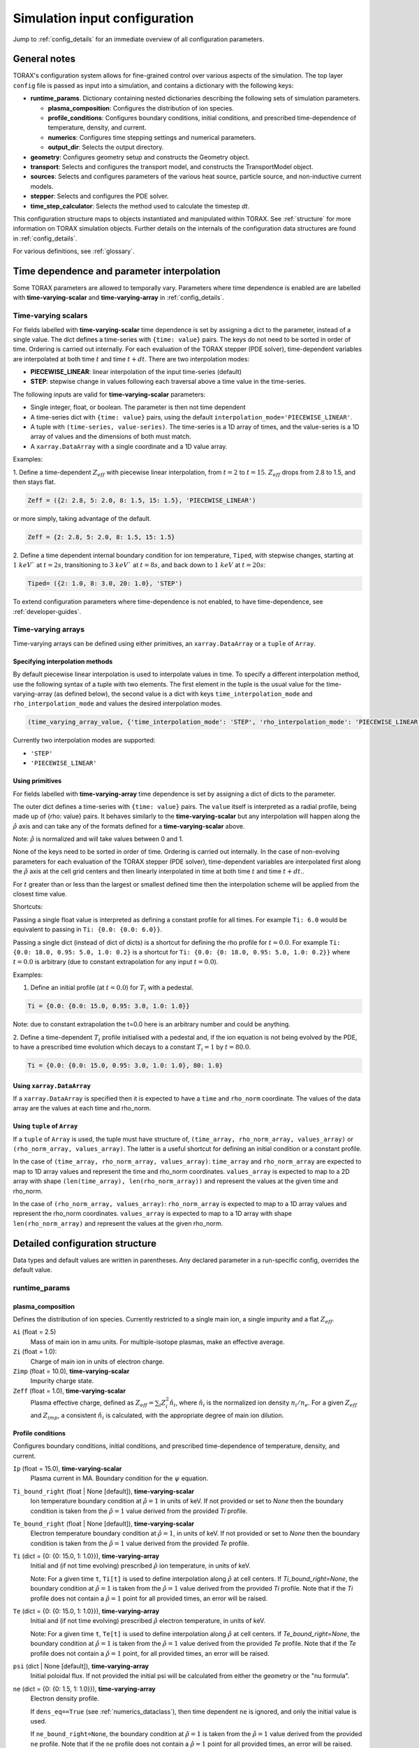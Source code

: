 .. _configuration:

Simulation input configuration
##############################

Jump to :ref:`config_details` for an immediate overview of all configuration parameters.

General notes
=============

TORAX's configuration system allows for fine-grained control over various aspects of the simulation.
The top layer ``config`` file is passed as input into a simulation, and contains a dictionary with the following keys:

* **runtime_params**. Dictionary containing nested dictionaries describing the following sets of simulation parameters.

  * **plasma_composition**: Configures the distribution of ion species.
  * **profile_conditions**: Configures boundary conditions, initial conditions, and prescribed time-dependence of temperature, density, and current.
  * **numerics**: Configures time stepping settings and numerical parameters.
  * **output_dir**: Selects the output directory.

* **geometry**: Configures geometry setup and constructs the Geometry object.
* **transport**: Selects and configures the transport model, and constructs the TransportModel object.
* **sources**: Selects and configures parameters of the various heat source, particle source, and non-inductive current models.
* **stepper**: Selects and configures the PDE solver.
* **time_step_calculator**: Selects the method used to calculate the timestep `dt`.

This configuration structure maps to objects instantiated and manipulated within TORAX.
See :ref:`structure` for more information on TORAX simulation objects.
Further details on the internals of the configuration data structures are found in :ref:`config_details`.

For various definitions, see :ref:`glossary`.

Time dependence and parameter interpolation
===========================================
Some TORAX parameters are allowed to temporally vary. Parameters where time dependence is enabled are
are labelled with **time-varying-scalar** and **time-varying-array** in :ref:`config_details`.

Time-varying scalars
--------------------
For fields labelled with **time-varying-scalar** time dependence is set by assigning a dict to the parameter,
instead of a single value. The dict defines a time-series with ``{time: value}`` pairs.
The keys do not need to be sorted in order of time. Ordering is carried out internally.
For each evaluation of the TORAX stepper (PDE solver), time-dependent variables
are interpolated at both time :math:`t` and time :math:`t+dt`.
There are two interpolation modes:

* **PIECEWISE_LINEAR**: linear interpolation of the input time-series (default)
* **STEP**: stepwise change in values following each traversal above a time value in the time-series.

The following inputs are valid for **time-varying-scalar** parameters:

* Single integer, float, or boolean. The parameter is then not time dependent
* A time-series dict with ``{time: value}`` pairs, using the default ``interpolation_mode='PIECEWISE_LINEAR'``.
* A tuple with ``(time-series, value-series)``. The time-series is a 1D array of times, and the value-series is a 1D array of values and the dimensions of both must match.
* A ``xarray.DataArray`` with a single coordinate and a 1D value array.

Examples:

1. Define a time-dependent :math:`Z_{eff}` with piecewise linear interpolation, from :math:`t=2` to :math:`t=15`.
:math:`Z_{eff}` drops from 2.8 to 1.5, and then stays flat.

.. code-block:: python

  Zeff = ({2: 2.8, 5: 2.0, 8: 1.5, 15: 1.5}, 'PIECEWISE_LINEAR')

or more simply, taking advantage of the default.

.. code-block:: python

  Zeff = {2: 2.8, 5: 2.0, 8: 1.5, 15: 1.5}

2. Define a time dependent internal boundary condition for ion temperature, ``Tiped``, with stepwise changes,
starting at :math:`1~keV`` at :math:`t=2s`, transitioning to :math:`3~keV`` at :math:`t=8s`, and back down
to :math:`1~keV` at :math:`t=20s`:

.. code-block:: python

  Tiped= ({2: 1.0, 8: 3.0, 20: 1.0}, 'STEP')

To extend configuration parameters where time-dependence is not enabled, to have time-dependence, see :ref:`developer-guides`.

Time-varying arrays
-------------------
Time-varying arrays can be defined using either primitives, an
``xarray.DataArray`` or a ``tuple`` of ``Array``.

Specifying interpolation methods
^^^^^^^^^^^^^^^^^^^^^^^^^^^^^^^^
By default piecewise linear interpolation is used to interpolate values in time.
To specify a different interpolation method, use the following syntax of a tuple
with two elements. The first element in the tuple is the usual value for the
time-varying-array (as defined below), the second value is a dict with keys
``time_interpolation_mode`` and ``rho_interpolation_mode`` and values the
desired interpolation modes.

.. code-block:: python

  (time_varying_array_value, {'time_interpolation_mode': 'STEP', 'rho_interpolation_mode': 'PIECEWISE_LINEAR'})

Currently two interpolation modes are supported:

* ``'STEP'``
* ``'PIECEWISE_LINEAR'``

Using primitives
^^^^^^^^^^^^^^^^

For fields labelled with **time-varying-array** time dependence is set by assigning a dict of dicts to the parameter.

The outer dict defines a time-series with ``{time: value}`` pairs.
The ``value`` itself is interpreted as a radial profile, being made up of {rho: value} pairs.
It behaves similarly to the **time-varying-scalar** but any interpolation will happen along the
:math:`\hat{\rho}` axis and can take any of the formats defined for a **time-varying-scalar** above.

Note: :math:`\hat{\rho}` is normalized and will take values between 0 and 1.

None of the keys need to be sorted in order of time. Ordering is carried out internally.
In the case of non-evolving parameters for each evaluation of the TORAX stepper (PDE solver), time-dependent variables
are interpolated first along the :math:`\hat{\rho}` axis at the cell grid centers and then linearly interpolated in time
at both time :math:`t` and time :math:`t+dt`..

For :math:`t` greater than or less than the largest or smallest defined time then the interpolation scheme
will be applied from the closest time value.

Shortcuts:

Passing a single float value is interpreted as defining a constant profile for all times.
For example ``Ti: 6.0`` would be equivalent to passing in ``Ti: {0.0: {0.0: 6.0}}``.

Passing a single dict (instead of dict of dicts) is a shortcut for defining the rho profile
for :math:`t=0.0`. For example ``Ti: {0.0: 18.0, 0.95: 5.0, 1.0: 0.2}`` is a shortcut for
``Ti: {0.0: {0: 18.0, 0.95: 5.0, 1.0: 0.2}}`` where :math:`t=0.0` is arbitrary
(due to constant extrapolation for any input :math:`t=0.0`).


Examples:

1. Define an initial profile (at :math:`t=0.0`) for :math:`T_{i}` with a pedestal.

.. code-block:: python

  Ti = {0.0: {0.0: 15.0, 0.95: 3.0, 1.0: 1.0}}

Note: due to constant extrapolation the t=0.0 here is an arbitrary number and could be anything.

2. Define a time-dependent :math:`T_{i}` profile initialised with a pedestal and, if the ion equation is not being
evolved by the PDE, to have a prescribed time evolution which decays to a
constant :math:`T_{i}=1` by :math:`t=80.0`.

.. code-block:: python

  Ti = {0.0: {0.0: 15.0, 0.95: 3.0, 1.0: 1.0}, 80: 1.0}

Using ``xarray.DataArray``
^^^^^^^^^^^^^^^^^^^^^^^^^^
If a ``xarray.DataArray`` is specified then it is expected to have a
``time`` and ``rho_norm`` coordinate. The values of the data array are the values
at each time and rho_norm.

Using ``tuple`` of ``Array``
^^^^^^^^^^^^^^^^^^^^^^^^^^^^
If a ``tuple`` of ``Array`` is used, the tuple must have structure of,
``(time_array, rho_norm_array, values_array)`` or ``(rho_norm_array, values_array)``.
The latter is a useful shortcut for defining an initial condition or a constant profile.

In the case of ``(time_array, rho_norm_array, values_array)``:
``time_array`` and ``rho_norm_array`` are expected to map to 1D array values and
represent the time and rho_norm coordinates.
``values_array`` is expected to map to a 2D array with shape
``(len(time_array), len(rho_norm_array))`` and represent the values at the given
time and rho_norm.

In the case of ``(rho_norm_array, values_array)``:
``rho_norm_array`` is expected to map to a 1D array values and represent the
rho_norm coordinates.
``values_array`` is expected to map to a 1D array with shape
``len(rho_norm_array)`` and represent the values at the given rho_norm.

.. _config_details:

Detailed configuration structure
================================

Data types and default values are written in parentheses. Any declared parameter in a run-specific config, overrides the default value.

runtime_params
--------------

plasma_composition
^^^^^^^^^^^^^^^^^^

Defines the distribution of ion species. Currently restricted to a single main ion, a single impurity and a flat :math:`Z_{eff}`.

``Ai`` (float = 2.5)
  Mass of main ion in amu units. For multiple-isotope plasmas, make an effective average.

``Zi`` (float = 1.0):
  Charge of main ion in units of electron charge.

``Zimp`` (float = 10.0), **time-varying-scalar**
  Impurity charge state.

``Zeff`` (float = 1.0), **time-varying-scalar**
  Plasma effective charge, defined as :math:`Z_{eff}=\sum_i Z_i^2 \hat{n}_i`, where :math:`\hat{n}_i` is
  the normalized ion density :math:`n_i/n_e`. For a given :math:`Z_{eff}` and :math:`Z_{imp}`, a consistent :math:`\hat{n}_i` is calculated,
  with the appropriate degree of main ion dilution.

Profile conditions
^^^^^^^^^^^^^^^^^^

Configures boundary conditions, initial conditions, and prescribed time-dependence of temperature, density, and current.

``Ip`` (float = 15.0), **time-varying-scalar**
  Plasma current in MA. Boundary condition for the :math:`\psi` equation.

``Ti_bound_right`` (float | None [default]), **time-varying-scalar**
  Ion temperature boundary condition at :math:`\hat{\rho}=1` in units of keV.
  If not provided or set to `None` then the boundary condition is taken from the
  :math:`\hat{\rho}=1` value derived from the provided `Ti` profile.

``Te_bound_right`` (float | None [default]), **time-varying-scalar**
  Electron temperature boundary condition at :math:`\hat{\rho}=1`, in units of keV.
  If not provided or set to `None` then the boundary condition is taken from the
  :math:`\hat{\rho}=1` value derived from the provided `Te` profile.

``Ti`` (dict = {0: {0: 15.0, 1: 1.0}}), **time-varying-array**
  Initial and (if not time evolving) prescribed :math:`\hat{\rho}` ion temperature, in units of keV.

  Note: For a given time ``t``, ``Ti[t]`` is used to define interpolation along :math:`\hat{\rho}` at cell centers.
  If `Ti_bound_right=None`, the boundary condition at :math:`\hat{\rho}=1`
  is taken from the :math:`\hat{\rho}=1` value derived from the provided `Ti` profile.
  Note that if the `Ti` profile does not contain a :math:`\hat{\rho}=1` point
  for all provided times, an error will be raised.

``Te`` (dict = {0: {0: 15.0, 1: 1.0}}), **time-varying-array**
  Initial and (if not time evolving) prescribed :math:`\hat{\rho}` electron temperature, in units of keV.

  Note: For a given time ``t``, ``Te[t]`` is used to define interpolation along :math:`\hat{\rho}` at cell centers.
  If `Te_bound_right=None`, the boundary condition at :math:`\hat{\rho}=1`
  is taken from the :math:`\hat{\rho}=1` value derived from the provided `Te` profile.
  Note that if the `Te` profile does not contain a :math:`\hat{\rho}=1` point,
  for all provided times, an error will be raised.

``psi`` (dict | None [default]), **time-varying-array**
  Initial poloidal flux. If not provided the initial psi will be calculated from either the geometry
  or the "nu formula".


``ne`` (dict = {0: {0: 1.5, 1: 1.0}}), **time-varying-array**
  Electron density profile.

  If ``dens_eq==True`` (see :ref:`numerics_dataclass`), then time dependent ``ne`` is ignored, and only the initial value is used.

  If ``ne_bound_right=None``, the boundary condition at :math:`\hat{\rho}=1`
  is taken from the :math:`\hat{\rho}=1` value derived from the provided ``ne`` profile.
  Note that if the ``ne`` profile does not contain a :math:`\hat{\rho}=1` point
  for all provided times, an error will be raised.

``normalize_to_nbar`` (bool = True)
  If True, then the electron density profile is normalized to have the desired line averaged density
  :math:`\bar{n}`.

``nbar`` (float = 0.5), **time-varying-scalar**
  Line averaged density. In units of reference density ``nref`` (see :ref:`numerics_dataclass`) if ``ne_is_fGW==False``.
  In units of Greenwald fraction :math:`n_{GW}` if ``ne_is_fGW==True``. :math:`n_{GW}=I_p/(\pi a^2)` in units of :math:`10^{20} m^{-3}`, where :math:`a`
  is the tokamak minor radius in meters, and :math:`I_p` is the plasma current in MA.

``ne_is_fGW`` (bool = True)
  Toggles units of ``nbar``.

``ne_bound_right`` (float = 0.5), **time-varying-scalar**
  Density boundary condition at :math:`\hat{\rho}=1`. In units of ``nref`` if ``ne_bound_right_is_fGW==False``.
  In units of Greenwald fraction :math:`n_{GW}` if ``ne_bound_right_is_fGW==True``.
  If not provided or set to `None` then the boundary condition is taken from the
  :math:`\hat{\rho}=1` value derived from the provided `ne` profile.

``ne_bound_right_is_fGW`` (bool = False)
  Toggles units of ``ne_bound_right``.

``set_pedestal`` (bool = True), **time-varying-scalar**
  Set internal boundary conditions if True. Do not set internal boundary conditions if False.
  Internal boundary conditions are set using an adaptive localized source term. While a common use-case is to mock up a pedestal, this feature
  can also be used for L-mode modeling with a desired internal boundary condition below :math:`\hat{\rho}=1`.

``Tiped`` (float = 5.0), **time-varying-scalar**
  Internal boundary condition for ion temperature at :math:`\hat{\rho}` = ``Ped_top``, in units of keV.

``Teped`` (float = 5.0), **time-varying-scalar**
  Internal boundary condition for electron temperature at :math:`\hat{\rho}` = ``Ped_top``, in units of keV.

``neped`` (float = 0.7), **time-varying-scalar**
  Internal boundary condition for electron density at  :math:`\hat{\rho}` = ``Ped_top``, in units of keV.
  In units of reference density if ``neped_is_fGW==False``. In units of Greenwald fraction if ``neped_is_fGW==True``.

``neped_is_fGW`` (bool = False)
  Toggles units of ``neped``.

``Ped_top`` (float = 0.91), **time-varying-scalar**
  Location of internal boundary condition, in units of :math:`\hat{\rho}`. In practice, the closest cell
  gridpoint to ``Ped_top`` will be used.

``nu`` (float = 3.0)
  Peaking coefficient of initial current profile: :math:`j = j_0(1 - \hat{\rho}^2)^\nu`. :math:`j_0` is calculated
  to be consistent with a desired total current. Only used if ``initial_psi_from_j==True``, otherwise the ``psi`` profile from the geometry file is used.

``initial_j_is_total_current`` (bool = False)
  Toggles the interpretation of :math:`j` above. If true, then :math:`j` is the total current.
  If false, then :math:`j` is Ohmic current, with :math:`I_{ohm} = I_{tot} - I_{ni}`, where :math:`I_{ni}` is the total non-inductive current
  calculated upon initialization.

``initial_psi_from_j`` (bool = False)
  Toggles if the initial ``psi`` (:math:`\psi`) calculation is based on the "nu" current formula, or from the ``psi``
  available in the numerical geometry file. This setting is ignored for the ad-hoc circular geometry option, which has no numerical geometry, and thus the
  initial ``psi`` is always calculated from the "nu" current formula.

.. _numerics_dataclass:

numerics
^^^^^^^^

Configures simulation control such as time settings and timestep calculation, equations being solved, constant numerical variables.

``t_initial`` (float = 0.0)
  Simulation start time, in units of seconds.

``t_final`` (float = 5.0)
  Simulation end time, in units of seconds.

``exact_t_final`` (bool = False)
  If True, ensures that the simulation end time is exactly ``t_final``, by adapting the final ``dt`` to match.

``maxdt`` (float = 1e-1)
  Maximum timesteps allowed in the simulation. This is only used with the ``chi_time_step_calculator`` time_step_calculator.

``mindt`` (float = 1e-8)
  Minimum timestep allowed in simulation.

``dtmult`` (float = 9.0)
  Prefactor in front of ``chi_timestep_calculator`` base timestep :math:`dt_{base}=\frac{dx^2}{2\chi}` (see :ref:`time_step_calculator`).
  In most use-cases with implicit solution methods, ``dtmult`` can be increased further above the conservative default.

``fixed_dt`` (float = 1e-2)
  Timestep used for ``fixed_time_step_calculator`` (see :ref:`time_step_calculator`).

``ion_heat_eq`` (bool = True)
  Solve the ion heat equation in the time-dependent PDE.

``el_heat_eq`` (bool = True)
  Solve the electron heat equation in the time-dependent PDE.

``current_eq`` (bool = False)
  Solve the current diffusion equation (evolving :math:`\psi`) in the time-dependent PDE.

``dens_eq`` (bool = False)
  Solve the electron density equation in the time-dependent PDE.

``enable_prescribed_profile_evolution`` (bool = True)
  Enable time-dependent prescribed profiles. If False, then time-dependent ``numerics``
  quantities such as ``nbar`` and ``Ti`` will be ignored, even if their respective core_profile equation is not being solved by the PDE.
  This option is provided to allow initialization of density profiles scaled to a Greenwald fraction, and freeze this density even if the current
  is time evolving. Otherwise the density will evolve to always maintain that GW fraction.

``q_correction_factor`` (float = 1.38)
  q-profile correction factor used only in the ad-hoc circular geometry model

``resistivity_mult`` (float = 1.0)
  1/multiplication factor for :math:`\sigma` (conductivity) to reduce the current
  diffusion timescale to be closer to the energy confinement timescale, for testing purposes.

``largeValue_T`` (float = 1e10)
  Prefactor for adaptive source term for setting temperature internal boundary conditions.

``largeValue_n`` (float = 1e8)
  Prefactor for adaptive source term for setting density internal boundary conditions.

``nref`` (float = 1e20)
  Reference density value for normalizations.

output_dir
^^^^^^^^^^

``output_dir`` (str)
  Optional string containing the file directory where the simulation outputs will be saved. If not provided,
  this will default to ``'/tmp/torax_results_<YYYYMMDD_HHMMSS>/'``

.. _time_step_calculator:

geometry
--------

``geometry_type`` (str = 'chease')
  Geometry model used. There are currently three options:

* ``'circular'``
    An ad-hoc circular geometry model. Includes elongation corrections.
    Not recommended for use apart from for testing purposes.

* ``'chease'``
    Loads a CHEASE geometry file.

* ``'fbt'``
    Loads FBT geometry files.

``nrho`` (int = 25)
  Number of radial grid points

``geometry_file`` (str = 'ITER_hybrid_citrin_equil_cheasedata.mat2cols')
  Only used for ``geometry_type='chease'``. Sets the geometry file loaded.
  The geometry directory is set with the ``TORAX_GEOMETRY_DIR`` environment variable. If none is set, then the default is ``torax/data/third_party/geo``.

``LY_file`` (str = None)
  Only used for ``geometry_type='fbt'``. Sets the FBT LY geometry file loaded.

``L_file`` (str = None)
  Only used for ``geometry_type='fbt'``. Sets the FBT L geometry file loaded.

``geometry_dir`` (str = None)
  Optionally overrides the``TORAX_GEOMETRY_DIR`` environment variable.

``Ip_from_parameters`` (bool = True)
  Only used for ``geometry_type='chease'``.Toggles whether total plasma current is read from the configuration file,
  or from the geometry file. If True, then the :math:`\psi` calculated from the geometry file is scaled to match the desired :math:`I_p`.

``Rmaj`` (float = 6.2)
  Major radius (R) in meters.

``Rmin`` (float = 2.0)
  Minor radius (a) in meters.

``B0`` (float = 5.3)
  Toroidal magnetic field on axis [T].

``kappa`` (float = 1.72)
  Only used for ``geometry_type='circular'``. Sets the plasma elongation used for volume, area and q-profile corrections.

``hi_res_fac`` (int = 4)
  Only used when the initial condition ``psi`` is from plasma current. Sets up a higher resolution mesh
  with ``nrho_hires = nrho * hi_res_fac``, used for ``j`` to ``psi`` conversions.

For setting up time-dependent geometry, a subset of varying geometry parameters
and input files are defined in a ``geometry_configs`` dict, which is a
time-series of {time: {configs}} pairs. For example, a time-dependent geometry
input with 3 time-slices of FBT geometries can be set up as:

.. code-block:: python

  'geometry': {
      'geometry_type': 'fbt',
      'Ip_from_parameters': True,
      'geometry_configs': {
          20.0: {
              'LY_file': 'LY_early_rampup.mat',
              'L_file': 'L_early_rampup.mat',
              'Rmaj': 6.2,
              'Rmin': 2.0,
              'B0': 5,3,
          },
          50.0: {
              'LY_file': 'LY_mid_rampup.mat',
              'L_file': 'L_mid_rampup.mat',
              'Rmaj': 6.2,
              'Rmin': 2.0,
              'B0': 5,3,
          },
          100.0: {
              'LY_file': 'LY_endof_rampup.mat',
              'L_file': 'L_endof_rampup.mat',
              'Rmaj': 6.2,
              'Rmin': 2.0,
              'B0': 5,3,
          },
      },
  },

All file loading and geometry processing is done upon simulation initialization.
The geometry inputs into the TORAX PDE coefficients are then time-interpolated
on-the-fly onto the TORAX time slices where the PDE calculations are done.

transport
---------

Select and configure various transport models, such as constant diffusivity, critical gradient model (CGM), or the QuaLiKiz neural network (QLKNN10D).
The dictionary consists of keys common to all transport models, and additional nested dictionaries were parameters pertaining to a specific transport
model are defined.

``transport_model`` (str = 'constant')
  Select the transport model according to the following options:

* ``'constant'``
  Constant transport coefficients
* ``'CGM'``
  Critical Gradient Model
* ``'bohm-gyrobohm'``
  Bohm-GyroBohm model.
* ``'qlknn'``
  The QuaLiKiz Neural Network, 10D hypercube version (QLKNN10D) `[K.L. van de Plassche PoP 2020] <https://doi.org/10.1063/1.5134126>`_

``chimin`` (float = 0.05)
  Lower allowed bound for heat conductivities :math:`\chi`, in units of :math:`m^2/s`.

``chimax`` (float = 100.0)
  Upper allowed bound for heat conductivities :math:`\chi`, in units of :math:`m^2/s`.

``Demin`` (float = 0.05)
  Lower allowed bound for particle conductivity :math:`D`, in units of :math:`m^2/s`.

``Demax`` (float = 100.0)
  Upper allowed bound for particle conductivity :math:`D`, in units of :math:`m^2/s`.

``Vemin`` (float = -50.0)
  Lower allowed bound for particle convection :math:`V`, in units of :math:`m^2/s`.

``Vemax`` (float = 50.0)
  Upper allowed bound for particle convection :math:`V`, in units of :math:`m^2/s`.

``apply_inner_patch`` (bool = False), **time-varying-scalar**
  If True, set a patch for inner core transport coefficients below `rho_inner`.
  Typically used as an ad-hoc measure for MHD (e.g. sawteeth) or EM (e.g. KBM) transport in the inner-core.

``De_inner``  (float = 0.2), **time-varying-scalar**
  Particle diffusivity value for inner transport patch.

``Ve_inner``  (float = 0.0), **time-varying-scalar**
  Particle convection value for inner transport patch.

``chii_inner``  (float = 1.0), **time-varying-scalar**
  Ion heat conduction value for inner transport patch.

``chie_inner`` (float = 1.0), **time-varying-scalar**
  Electron heat conduction value for inner transport patch.

``rho_inner`` (float = 0.3)
  :math:`\hat{\rho}` below which inner patch is applied.

``apply_outer_patch`` (bool = False), **time-varying-scalar**
  If True, set a patch for outer core transport coefficients above ``rho_outer``.
  Useful for the L-mode near-edge region where models like QLKNN10D are not applicable. Only used if ``set_pedestal==False``.

``De_outer``  (float = 0.2), **time-varying-scalar**
  Particle diffusivity value for outer transport patch.

``Ve_outer``  (float = 0.0), **time-varying-scalar**
  Particle convection value for outer transport patch.

``chii_outer``  (float = 1.0), **time-varying-scalar**
  Ion heat conduction value for outer transport patch.

``chie_outer`` (float = 1.0), **time-varying-scalar**
  Electron heat conduction value for outer transport patch.

``rho_outer`` (float = 0.9)
  :math:`\hat{\rho}` above which outer patch is applied.

``smoothing_sigma`` (float = 0.0)
  Width of HWHM Gaussian smoothing kernel operating on transport model outputs.

constant
^^^^^^^^

Runtime parameters for the constant chi transport model, defined within a
``constant_params`` dict nested within the transport dict.

``chii_const`` (float = 1.0), **time-varying-scalar**
  Ion heat conductivity. In units of :math:`m^2/s`.

``chie_const`` (float = 1.0), **time-varying-scalar**
  Electron heat conductivity. In units of :math:`m^2/s`.

``De_const`` (float = 1.0), **time-varying-scalar**
  Electron particle diffusion. In units of :math:`m^2/s`.

``Ve_const`` (float = -0.33), **time-varying-scalar**
  Electron particle convection. In units of :math:`m^2/s`.

CGM
^^^

Runtime parameters for the Critical Gradient Model (CGM), defined within a
``cgm_params`` dict nested within the transport dict.

``alpha`` (float = 2.0)
  Exponent of chi power law: :math:`\chi \propto (R/L_{Ti} - R/L_{Ti_crit})^\alpha`.

``chistiff`` (float = 2.0)
  Stiffness parameter.

``chiei_ratio`` (float = 2.0), **time-varying-scalar**
  Ratio of ion to electron heat conductivity. ITG turbulence has values above 1.

``chi_D_ratio`` (float = 5.0), **time-varying-scalar**
  Ratio of ion heat conductivity to electron particle diffusion.

``VR_D_ratio`` (float = 0.0), **time-varying-scalar**
  Ratio of major radius * electron particle convection to electron particle diffusion.
  Sets the electron particle convection in the model. Negative values will set a peaked
  electron density profile in the absence of sources.

Bohm-GyroBohm
^^^^^^^^^^^^^

Runtime parameters for the Bohm-GyroBohm model, defined within a
``bohm-gyrobohm_params`` dict nested within the transport dict.

``chi_e_bohm_coeff`` (float = 8e-5), **time-varying-scalar**
  Prefactor for Bohm term for electron heat conductivity.

``chi_e_gyrobohm_coeff`` (float = 5e-6), **time-varying-scalar**
  Prefactor for GyroBohm term for electron heat conductivity.

``chi_i_bohm_coeff`` (float = 8e-5), **time-varying-scalar**
  Prefactor for Bohm term for ion heat conductivity.

``chi_i_gyrobohm_coeff`` (float = 5e-6), **time-varying-scalar**
  Prefactor for GyroBohm term for ion heat conductivity.

``d_face_c1`` (float = 1.0), **time-varying-scalar**
  Constant for the electron diffusivity weighting factor.

``d_face_c2`` (float = 0.3), **time-varying-scalar**
  Constant for the electron diffusivity weighting factor.

qlknn
^^^^^

Runtime parameters for the QLKNN10D model, defined within a
``qlknn_params`` dict nested within the transport dict

``model_path`` (str = '')
  Path to the model. If not provided, the path will be set from
  the ``TORAX_QLKNN_MODEL_PATH`` environment variable. If this environment
  variable is not set, then the default is ``~/qlknn_hyper``.

``coll_mult`` (float = 0.25)
  Collisionality multiplier. The default 0.25 is a proxy for the upgraded collision operator
  in QuaLiKiz, in place since QLKNN10D was developed.

``include_ITG`` (bool = True)
  If True, include ITG modes in the total fluxes.

``include_TEM`` (bool = True)
  If True, include TEM modes in the total fluxes.

``include_ETG`` (bool = True)
  If True, include ETG modes in the total electron heat flux.

``ITG_flux_ratio_correction`` (float = 2.0)
  Increase the electron heat flux in ITG modes by this factor.
  The default 2.0 is a proxy for the impact of the upgraded QuaLiKiz collision operator, in place since QLKNN10D was developed.

``DVeff`` (bool = False)
  If True, use either :math:`D_{eff}` or :math:`V_{eff}` for particle transport. See :ref:`physics_models` for more details.

``An_min`` (float = 0.05)
  :math:`|R/L_{ne}|` value below which :math:`V_{eff}` is used instead of :math:`D_{eff}`, if ``DVeff==True``.

``avoid_big_negative_s`` (bool = True)
  If True, modify input magnetic shear such that :math:`\hat{s} - \alpha_{MHD} > -0.2` always,
  to compensate for the lack of slab ITG modes in QuaLiKiz.

``smag_alpha_correction`` (bool = True)
  If True, reduce input magnetic shear by :math:`0.5*\alpha_{MHD}` to capture the main impact of
  :math:`\alpha_{MHD}`, which was not itself part of the QLKNN10D training set.

``q_sawtooth_proxy`` (bool = True)
  To avoid un-physical transport barriers, modify the input q-profile and magnetic shear for zones where
  :math:`q < 1`, as a proxy for sawteeth. Where :math:`q<1`, then the :math:`q` and :math:`\hat{s}` QLKNN10D inputs are clipped to
  :math:`q=1` and :math:`\hat{s}=0.1`.

sources
-------

dict with nested dicts containing the runtime parameters of all TORAX heat, particle, and current sources. The following runtime parameters
are common to all sources, with defaults depending on the specific source. See :ref:`physics_models` For details on the source physics models.

Any source which is not explicitly included in the sources dict, is set to zero. To include a source with default
options, the source dict should contain an empty dict. For example, for setting ``qei_source``, with default options,
as the only active source in ``sources``, set:

.. code-block:: python

    'sources': {
        'qei_source': {},
    }

The configurable runtime parameters of each source are as follows:

``mode`` (str)
  Defines how the source values are computed. Currently the options are:

* ``'ZERO'``
    Source is set to zero.

* ``'MODEL'``
    Source values come from a model in code. Specific model selection is not yet available in TORAX since there are no source components with more than one
    physics model. However, this will be straightforward to develop when that occurs.

* ``'FORMULA'``
    Source values come from a prescribed (possibly time-dependent) formula that is not dependent on the state of the system. The formula type (Gaussian, exponential)
    is set by ``formula_type``.

* ``'PRESCRIBED'``
    Source values are arbitrarily prescribed by the user. The value is set by ``prescribed_values``, and can contain the same
    data structures as :ref:`Time-varying arrays`.

For example, to set 'fusion_power' to zero, e.g. for testing or sensitivity purposes, set:

.. code-block:: python

    'sources': {
        'fusion_heat_source': {'mode': 'ZERO'},
    }

To set 'j_ext' to a prescribed value based on a tuple of numpy arrays, e.g. as defined or loaded from a file in the
preamble to the CONFIG dict within config module, set:

.. code-block:: python

    'sources': {
        'jext': {
            'mode': 'PRESCRIBED',
            'prescribed_values': (times, rhon, jext_profiles),
        },

where the example ``times`` is a 1D numpy array of times, ``rhon`` is a 1D numpy array of normalized toroidal flux
coordinates, and ``jext_profiles`` is a 2D numpy array of the jext profile at each time. These names are arbitrary,
and can be set to anything convenient.


``is_explicit`` (bool)
  Defines whether the source is to be considered explicit or implicit. Explicit sources are calculated based on the simulation state at the
  beginning of a time step, or do not have any dependance on state. Implicit sources depend on updated states as the iterative solvers evolve the state through the
  course of a time step. If a source model is complex but evolves over slow timescales compared to the state, it may be beneficial to set it as explicit.

``formula_type`` (str='default')
  Sets the formula type if ``mode=='formula'``. The current options are:

* ``'exponential'`` takes the following arguments:
  * c1 (float): Offset location
  * c2 (float): Exponential decay parameter
  * total (float): integral
  * use_normalized_r (bool = False)

  The profile is parameterized as follows :math:`Q = C e^{-(r - c1) / c2}` , where ``C`` is calculated to be consistent with ``total``. If ``use_normalized_r==True``,
  then c1 and c2 are interpreted as being in normalized toroidal flux units.

* ``'gaussian'`` takes the following arguments:
  * c1 (float): Gaussian peak Location
  * c2 (float): Gaussian width
  * total (float): integral
  * use_normalized_r (bool = False)

  The profile is parameterized as follows :math:`Q = C e^{-((r - c1)^2) / (2 c2^2)}` , where ``C`` is calculated to be consistent with ``total``. If ``use_normalized_r==True``,
  then c1 and c2 are interpreted as being in normalized toroidal flux units.

* ``'default'``
    Some sources have default implementations which use the above formulas under the hood with intuitive parameter names for c1 and c2.
    Consult the list below for further details.

generic_ion_el_heat_source
^^^^^^^^^^^^^^^^^^^^^^^^^^

A utility source module that allows for a time dependent Gaussian ion and electron heat source.

``mode`` (str = 'formula')

``formula_type`` (str = 'default')
  Uses the Gaussian formula with ``use_normalized_r=True``.

``rsource`` (float = 0.0), **time-varying-scalar**
  Gaussian center of source profile in units of :math:`\hat{\rho}`.

``w`` (float = 0.25), **time-varying-scalar**
  Gaussian width of source profile in units of :math:`\hat{\rho}`.

``Ptot`` (float = 120e6), **time-varying-scalar**
  Total source power in MW.

``el_heat_fraction`` (float = 0.66666), **time-varying-scalar**
  Electron heating fraction.

qei_source
^^^^^^^^^^

Ion-electron heat exchange.

``mode`` (str = 'model')

``Qei_mult`` (float = 1.0)
  Multiplication factor for ion-electron heat exchange term for testing purposes.

ohmic_heat_source
^^^^^^^^^^^^^^^^^

Ohmic power.

``mode`` (str = 'model')

fusion_heat_source
^^^^^^^^^^^^^^^^^^

Fusion power assuming a 50-50 D-T ion distribution.

``mode`` (str = 'model')

gas_puff_source
^^^^^^^^^^^^^^^

Formula based exponential gas puff source. No first-principle-based model is yet implemented in TORAX.

``mode`` (str = 'formula')

``formula_type`` (str = 'default')
  Uses the exponential formula with ``use_normalized_r=True``, and ``c1=1``.

``puff_decay_length`` (float = 0.05), **time-varying-scalar**
  Gas puff decay length from edge in units of :math:`\hat{\rho}`.

``S_puff_tot`` (float = 1e22), **time-varying-scalar**
  Total number of particle source in units of particles/s.

pellet_source
^^^^^^^^^^^^^

Time dependent Gaussian pellet source. No first-principle-based model is yet implemented in TORAX.

``mode`` (str = 'formula')

``formula_type`` (str = 'default')
  Uses the Gaussian formula with ``use_normalized_r=True``.

``pellet_deposition_location`` (float = 0.85), **time-varying-scalar**
  Gaussian center of source profile in units of :math:`\hat{\rho}`.

``pellet_width`` (float = 0.1), **time-varying-scalar**
  Gaussian width of source profile in units of :math:`\hat{\rho}`.

``S_pellet_tot`` (float = 2e22), **time-varying-scalar**
  Total particle source in units of particles/s

generic_particle_source
^^^^^^^^^^^^^^^^^^^

Time dependent Gaussian particle source. No first-principle-based model is yet implemented in TORAX.

``mode`` (str = 'formula')

``formula_type`` (str = 'default')
  Uses the Gaussian formula with ``use_normalized_r=True``.

``deposition_location`` (float = 0.0), **time-varying-scalar**
  Gaussian center of source profile in units of :math:`\hat{\rho}`.

``particle_width`` (float = 0.25), **time-varying-scalar**
  Gaussian width of source profile in units of :math:`\hat{\rho}`.

``S_tot`` (float = 1e22), **time-varying-scalar**
  Total particle source.

j_bootstrap
^^^^^^^^^^^

Bootstrap current calculated with the Sauter model.

``mode`` (str = 'model')

``bootstrap_mult`` (float = 1.0)
  Multiplication factor for bootstrap current for testing purposes.

j_ext
^^^^^

Generic external current profile, parameterized as a Gaussian (e.g. ECCD).

``mode`` (str = 'formula')

``formula_type`` (str = 'default')
  Uses the Gaussian formula with ``use_normalized_r=True``.

``rext`` (float = 0.4), **time-varying-scalar**
  Gaussian center of current profile in units of :math:`\hat{\rho}`.

``wext`` (float = 0.05), **time-varying-scalar**
  Gaussian width of current profile in units of :math:`\hat{\rho}`.

``Iext`` (float = 3.0), **time-varying-scalar**
  Total current in MA. Only used if ``use_absolute_jext==True``.

``fext`` (float = 0.2), **time-varying-scalar**
  Sets total ``j_ext`` to be a fraction ``fext`` of the total plasma current.
  Only used if ``use_absolute_jext==False``.

``use_absolute_jext`` (bool = False)
  Toggles relative vs absolute external current setting.

bremsstrahlung_heat_sink
^^^^^^^^^^^^^^^^^^^^^^^^

Bremsstrahlung model from Wesson, with an optional correction for relativistic effects from Stott PPCF 2005.

``mode`` (str = 'model')

``use_relativistic_correction`` (bool = False)

stepper
-------

Select and configure the ``Stepper`` object, which evolves the PDE system by one timestep. See :ref:`solver_details` for further details.
The dictionary consists of keys common to all steppers, and additional nested dictionaries where parameters pertaining to a specific stepper are defined.

``stepper_type`` (str = 'linear')
  Selected PDE solver algorithm. The current options are:

* ``'linear'``
    Linear solver where PDE coefficients are set at fixed values of the state. An approximation of the nonlinear solution is optionally
    carried out with a predictor-corrector method, i.e. fixed point iteration of the PDE coefficients.

* ``'newton_raphson'``
    Nonlinear solver using the Newton-Raphson iterative algorithm, with backtracking line search, and timestep backtracking,
    for increased robustness.

* ``'optimizer'``
    Nonlinear solver using the jaxopt library.

``theta_imp`` (float = 1.0)
  theta value in the theta method of time discretization. 0 = explicit, 1 = fully implicit, 0.5 = Crank-Nicolson.

``adaptive_dt`` (bool = True)
  If true, then turns on dt backtracking, where dt is iteratively reduced by ``dt_reduction_factor`` in a new attempt step
  if the stepper does not converge. Only relevant for nonlinear steppers.

``dt_reduction_factor`` (float = 3.0)
  dt reduction factor if the stepper does not converge following a call, and ``adaptive_dt=True``. Only relevant
  for nonlinear steppers.

``predictor_corrector`` (bool = True)
  Enables predictor_corrector iterations with the linear solver.

``corrector_steps`` (int = 1)
  Number of corrector steps for the predictor-corrector linear solver. 0 means a pure linear solve with no corrector steps.

``use_pereverzev`` (bool = False)
  Use Pereverzev-Corrigan terms in the heat and particle flux when using the linear solver.
  Critical for stable calculation of stiff transport, at the cost of introducing non-physical lag during transient. Also used for
  the ``linear_step`` initial guess mode in the nonlinear solvers.

``chi_per`` (float = 20.0)
  Large heat conductivity used for the Pereverzev-Corrigan term.

``d_per`` (float = 10.0)
  Large particle diffusion used for the Pereverzev-Corrigan term.

linear
^^^^^^

Runtime parameters relevant for the ``LinearThetaMethod``, e.g. ``predictor_corrector``, are not defined in the child class but in the parent
``Stepper`` class and hence in the upper layer of the ``stepper`` config dict. Since the nonlinear steppers also have the option of using
a linear solver for calculating an initial guess, it is more appropriate for these shared linear runtime parameters to be defined in the
parent ``Stepper`` class.

newton_raphson
^^^^^^^^^^^^^^

``newton_raphson_params`` dict containing the following configuration parameters for the Newton Raphson stepper.

``log_iterations`` (bool = False)
  Log the internal iterations in the Newton-Raphson solver.

``initial_guess_mode`` (str = 'linear_step')
  Sets the approach taken for the initial guess into the Newton-Raphson solver for the first iteration.
  Two options are available:

* ``x_old``
    Use the state at the beginning of the timestep.

* ``linear_step``
    Use the linear solver to obtain an initial guess to warm-start the nonlinear solver.

``tol`` (float = 1e-5)
  PDE residual magnitude tolerance for successfully exiting the iterative solver.

``coarse_tol`` (float = 1e-2)
  If the solver hits an exit criterion due to small steps or many iterations,
  but the residual is still below ``coarse_tol``, then the step is allowed to successfully pass, and a warning is passed to the user.

``maxiter`` (int = 30)
  Maximum number of allowed Newton iterations. If the number of iterations surpasses ``maxiter``, then the solver will
  exit in an unconverged state.   The step will still be accepted if ``residual < coarse_tol``, otherwise dt backtracking will take place if enabled.

``delta_reduction_factor`` (float = 0.5)
  Reduction of Newton iteration step size in the backtracking line search. If in a given iteration,
  the new state is unphysical (e.g. negative temperatures) or the residual increases in magnitude, then a smaller step will be iteratively taken
  until the above conditions are met.

``tau_min`` (float = 0.01)
  tau is the relative reduction in step size: delta/delta_original, following backtracking line search,
  where delta_original is the step in state :math:`x` that minimizes the linearized PDE system. If following some iterations,
  ``tau`` :math:`<` ``tau_min``, , then the solver will exit in an unconverged state. The step will still be accepted if ``residual < coarse_tol``,
  otherwise dt backtracking will take place if enabled.

optimizer
^^^^^^^^^

``optimizer_params`` dict containing the following configuration parameters for the Optimizer stepper.

``initial_guess_mode`` (str = 'linear_step')
  Sets the approach taken for the initial guess into the Newton-Raphson solver for the first iteration.
  Two options are available:

* ``x_old``
    Use the state at the beginning of the timestep.

* ``linear_step``
    Use the linear solver to obtain an initial guess to warm-start the nonlinear solver.

``tol`` (float = 1e-12)
  PDE loss magnitude tolerance for successfully exiting the iterative solver.

``maxiter`` (int = 100)
  Maximum number of allowed optimizer iterations.

time_step_calculator
--------------------

``time_step_calculator_type`` (str = 'chi')
  The name of the ``time_step_calculator``, a method which calculates ``dt`` at every timestep.
  Two methods are currently available:

* ``'fixed'``
    ``dt`` is equal to ``fixed_dt`` defined in :ref:`numerics_dataclass`. If the Newton-Raphson solver is being used
    and ``adaptive_dt==True``, then in practice some steps may have lower ``dt`` if the solver needed to backtrack.

* ``'chi'``
    adaptive dt method, where ``dt`` is a multiple of a base dt inspired by the explicit stability limit for parabolic PDEs:
    :math:`dt_{base}=\frac{dx^2}{2\chi}`, where :math:`dx` is the grid resolution and :math:`\chi=max(\chi_i, \chi_e)`. ``dt=dtmult * dt_base``, where
    ``dtmult`` is defined in :ref:`numerics_dataclass`, and can be significantly larger than unity for implicit solvers.

Scaling the timestep to be :math:`\propto \chi` helps protect against traversing through fast transients, if there is a desire for them to be fully resolved.


Additional Notes
================

.. _dynamic_vs_static:

Dynamic vs. Static Parameters
-----------------------------

Dynamic parameters: These can be changed without recompiling the simulation code. Examples include time-dependent parameters like heating power or external current.

Static parameters: These define the fundamental structure of the simulation and require JAX recompilation if changed.
Examples include the number of grid points or the choice of transport model. A partial list is provided below.

* ``runtime_params['geometry']['nrho']``
* ``runtime_params['numerics']['ion_heat_eq']``
* ``runtime_params['numerics']['el_heat_eq']``
* ``runtime_params['numerics']['current_eq']``
* ``runtime_params['numerics']['dens_eq']``
* ``transport['transport_model']``
* ``stepper['stepper_type']``
* ``time_step_calculator['time_step_calculator_type']``

In addition, changing any source from ``formula`` to ``model`` mode, or changing any source ``model``, will trigger recompilation. Toggling sources to ``zero``
mode and back, will not trigger recompilation.

Examples
========

An example configuration dict, corresponding to a non-rigorous demonstration mock-up of a time-dependent ITER
hybrid scenario rampup (presently with a fixed CHEASE geometry), is shown below.
The configuration file is also available in ``torax/examples/iterhybrid_rampup.py``.

.. code-block:: python

  CONFIG = {
      'runtime_params': {
          'plasma_composition': {
              'Ai': 2.5,
              'Zeff': 1.6,
              'Zimp': 10,
          },
          'profile_conditions': {
              'Ip': {0: 3, 80: 10.5},
              # initial condition ion temperature for r=0 and r=Rmin
              'Ti': {0.0: {0.0: 6.0, 1.0: 0.1}},
              'Ti_bound_right': 0.1,  # boundary condition ion temp for r=Rmin
              # initial condition electron temperature between r=0 and r=Rmin
              'Te': {0.0: {0.0: 6.0, 1.0: 0.1}},
              'Te_bound_right': 0.1,  # boundary condition electron temp for r=Rmin
              'ne_bound_right_is_fGW': True,
              'ne_bound_right': {0: 0.1, 80: 0.3},
              'ne_is_fGW': True,
              'nbar': 1,
              'ne': {0: {0.0: 1.5, 1.0: 1.0}},  # Initial electron density profile
              'set_pedestal': True,
              'Tiped': 1.0,
              'Teped': 1.0,
              'neped_is_fGW': True,
              'neped': {0: 0.3, 80: 0.7},
              'Ped_top': 0.9,
          },
          'numerics': {
              't_final': 80,
              'fixed_dt': 2,
              'ion_heat_eq': True,
              'el_heat_eq': True,
              'current_eq': True,
              'dens_eq': True,
              'dt_reduction_factor': 3,
              'largeValue_T': 1.0e10,
              'largeValue_n': 1.0e8,
          },
      },
      'geometry': {
          'geometry_type': 'chease',
          'geometry_file': 'ITER_hybrid_citrin_equil_cheasedata.mat2cols',
          'Ip_from_parameters': True,
          'Rmaj': 6.2,
          'Rmin': 2.0,
          'B0': 5.3,
      },
      'sources': {
          'j_bootstrap': {},
          'jext': {
              'fext': 0.15,
              'wext': 0.075,
              'rext': 0.36,
          },
          'pellet_source': {
              'S_pellet_tot': 0.0e22,
              'pellet_width': 0.1,
              'pellet_deposition_location': 0.85,
          },
          'generic_ion_el_heat_source': {
              'rsource': 0.12741589640723575,
              'w': 0.07280908366127758,
              # total heating (with a rough assumption of radiation reduction)
              'Ptot': 20.0e6,
              'el_heat_fraction': 1.0,
          },
          'fusion_heat_source': {},
          'qei_source': {},
      },
      'transport': {
          'transport_model': 'qlknn',
          'apply_inner_patch': True,
          'De_inner': 0.25,
          'Ve_inner': 0.0,
          'chii_inner': 1.5,
          'chie_inner': 1.5,
          'rho_inner': 0.3,
          'apply_outer_patch': True,
          'De_outer': 0.1,
          'Ve_outer': 0.0,
          'chii_outer': 2.0,
          'chie_outer': 2.0,
          'rho_outer': 0.9,
          'chimin': 0.05,
          'chimax': 100,
          'Demin': 0.05,
          'Demax': 50,
          'Vemin': -10,
          'Vemax': 10,
          'smoothing_sigma': 0.1,
          'qlknn_params': {
              'DVeff': True,
              'include_ITG': True,
              'include_TEM': True,
              'include_ETG': True,
              'avoid_big_negative_s': True,
              'An_min': 0.05,
              'ITG_flux_ratio_correction': 1,
          },
      },
      'stepper': {
          'stepper_type': 'newton_raphson',
          'predictor_corrector': True,
          'corrector_steps': 10,
          'chi_per': 30,
          'd_per': 15,
          'use_pereverzev': True,
          'log_iterations': True,
      },
      'time_step_calculator': {
          'calculator_type': 'fixed',
      },
  }


Restarting a simulation
=======================
In order to restart a simulation a field can be added to the config.

For example following a simulation in which a state file is saved to
``/path/to/torax_state_file.nc``, if we want to start a new simulation from the
state of the previous one at ``t=10`` we could add the following to our config:

.. code-block:: python

  {
      'filename': '/path/to/torax_state_file.nc',
      'time': 10,
      'do_restart': True,  # Toggle to enable/disable a restart.
      # Whether or not to pre"stitch" the contents of the loaded state file up
      # to `time` with the output state file from this simulation.
      'stitch': True,
  }

The subsequence simulation will then recreate the state from ``t=10`` in the
previous simulation and then run the simulation from that point in time. For
all subsequent steps the dynamic runtime parameters will be constructed using
the given runtime parameter configuration (from ``t=10`` onwards).

We envisage this feature being useful for example to:

* restart a(n expensive) simulation that was healthy up till a certain time and
  then failed. After discovering the issue for breakage you could then restart
  the sim from the last healthy point.

* do uncertainty quantification by sweeping lots of configs following running
  a simulation up to a certain point in time. After running the initial
  simulation you could then modify and sweep the runtime parameter config in
  order to do some uncertainty quantification.

